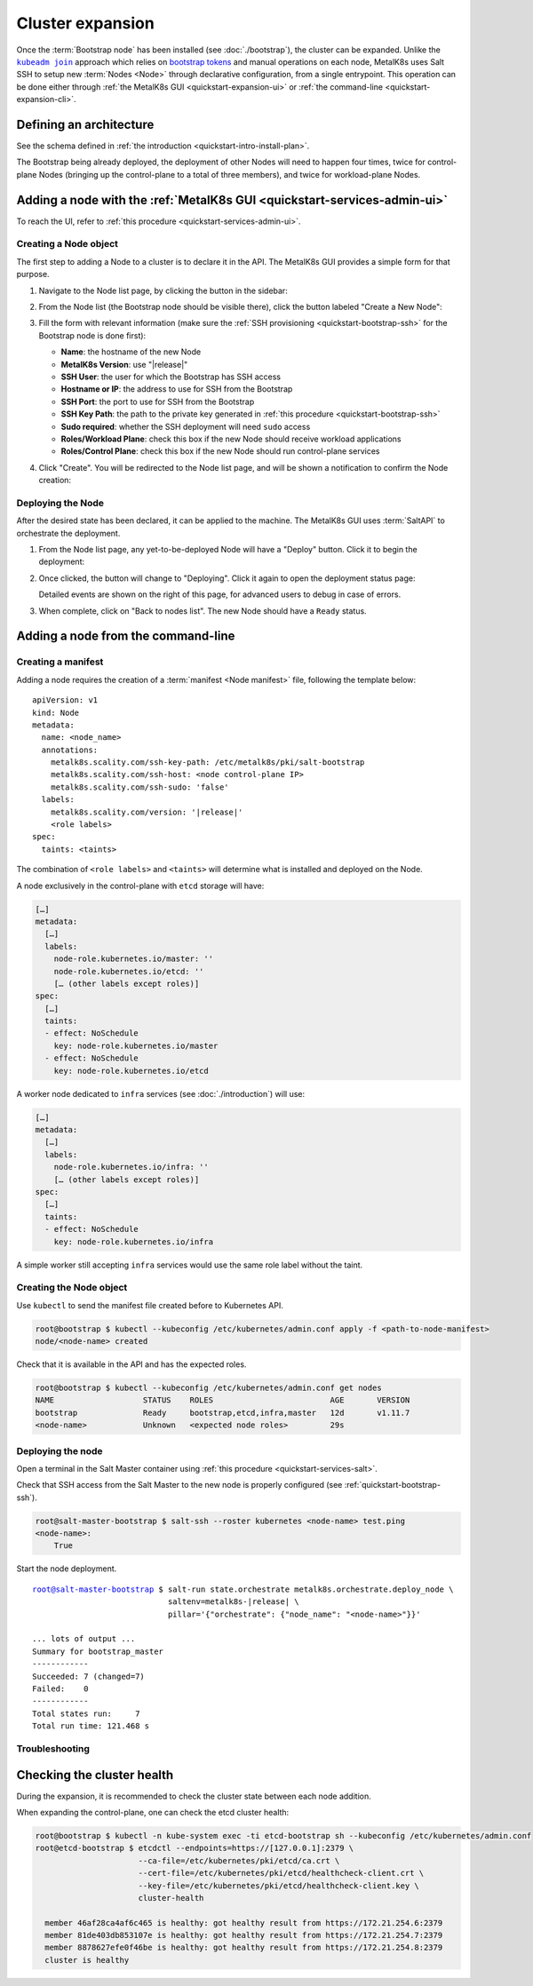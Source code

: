 Cluster expansion
=================

.. _`kubeadm join`:
      https://kubernetes.io/docs/reference/setup-tools/kubeadm/kubeadm-join/
.. _`bootstrap tokens`:
      https://kubernetes.io/docs/reference/command-line-tools-reference/kubelet-tls-bootstrapping/

.. |kubeadm join| replace:: ``kubeadm join``

Once the :term:`Bootstrap node` has been installed
(see :doc:`./bootstrap`), the cluster can be expanded.
Unlike the |kubeadm join|_ approach which relies on `bootstrap tokens`_ and
manual operations on each node, MetalK8s uses Salt SSH to setup new
:term:`Nodes <Node>` through declarative configuration,
from a single entrypoint. This operation can be done either through
:ref:`the MetalK8s GUI <quickstart-expansion-ui>` or
:ref:`the command-line <quickstart-expansion-cli>`.

Defining an architecture
------------------------
See the schema defined in
:ref:`the introduction <quickstart-intro-install-plan>`.

The Bootstrap being already deployed, the deployment of other Nodes will
need to happen four times, twice for control-plane Nodes (bringing up the
control-plane to a total of three members), and twice for workload-plane Nodes.

.. todo::

   - explain architecture: 3 control-plane + etcd, 2 workers (one being
     dedicated for infra)
   - remind roles and taints from intro
   - make sure the UI can set ``infra`` role/taint


.. _quickstart-expansion-ui:

Adding a node with the :ref:`MetalK8s GUI <quickstart-services-admin-ui>`
-------------------------------------------------------------------------
To reach the UI, refer to :ref:`this procedure <quickstart-services-admin-ui>`.

Creating a Node object
^^^^^^^^^^^^^^^^^^^^^^
The first step to adding a Node to a cluster is to declare it in the API.
The MetalK8s GUI provides a simple form for that purpose.

#. Navigate to the Node list page, by clicking the button in the sidebar:

   .. image:: img/ui/click-node-list.png

#. From the Node list (the Bootstrap node should be visible there), click the
   button labeled "Create a New Node":

   .. image:: img/ui/click-create-node.png

#. Fill the form with relevant information (make sure the
   :ref:`SSH provisioning <quickstart-bootstrap-ssh>` for the Bootstrap node is
   done first):

   - **Name**: the hostname of the new Node
   - **MetalK8s Version**: use "|release|"
   - **SSH User**: the user for which the Bootstrap has SSH access
   - **Hostname or IP**: the address to use for SSH from the Bootstrap
   - **SSH Port**: the port to use for SSH from the Bootstrap
   - **SSH Key Path**: the path to the private key generated in
     :ref:`this procedure <quickstart-bootstrap-ssh>`
   - **Sudo required**: whether the SSH deployment will need ``sudo`` access
   - **Roles/Workload Plane**: check this box if the new Node should receive
     workload applications
   - **Roles/Control Plane**: check this box if the new Node should run
     control-plane services

#. Click "Create". You will be redirected to the Node list page, and will be
   shown a notification to confirm the Node creation:

   .. image:: img/ui/notification-node-created.png


Deploying the Node
^^^^^^^^^^^^^^^^^^
After the desired state has been declared, it can be applied to the machine.
The MetalK8s GUI uses :term:`SaltAPI` to orchestrate the deployment.

#. From the Node list page, any yet-to-be-deployed Node will have a "Deploy"
   button. Click it to begin the deployment:

   .. image:: img/ui/click-node-deploy.png

#. Once clicked, the button will change to "Deploying". Click it again to open
   the deployment status page:

   .. image:: img/ui/deployment-progress.png

   Detailed events are shown on the right of this page, for advanced users to
   debug in case of errors.

   .. todo::

      - UI should parse these events further
      - Events should be documented

#. When complete, click on "Back to nodes list". The new Node should have a
   ``Ready`` status.

.. todo::

   - troubleshooting (example errors)


.. _quickstart-expansion-cli:

Adding a node from the command-line
-----------------------------------

Creating a manifest
^^^^^^^^^^^^^^^^^^^
Adding a node requires the creation of a :term:`manifest <Node manifest>` file,
following the template below:

.. parsed-literal::

   apiVersion: v1
   kind: Node
   metadata:
     name: <node_name>
     annotations:
       metalk8s.scality.com/ssh-key-path: /etc/metalk8s/pki/salt-bootstrap
       metalk8s.scality.com/ssh-host: <node control-plane IP>
       metalk8s.scality.com/ssh-sudo: 'false'
     labels:
       metalk8s.scality.com/version: '|release|'
       <role labels>
   spec:
     taints: <taints>

The combination of ``<role labels>`` and ``<taints>`` will determine what is
installed and deployed on the Node.

A node exclusively in the control-plane with ``etcd`` storage will have:

.. code-block:: yaml

   […]
   metadata:
     […]
     labels:
       node-role.kubernetes.io/master: ''
       node-role.kubernetes.io/etcd: ''
       [… (other labels except roles)]
   spec:
     […]
     taints:
     - effect: NoSchedule
       key: node-role.kubernetes.io/master
     - effect: NoSchedule
       key: node-role.kubernetes.io/etcd

A worker node dedicated to ``infra`` services (see :doc:`./introduction`) will
use:

.. code-block:: yaml

   […]
   metadata:
     […]
     labels:
       node-role.kubernetes.io/infra: ''
       [… (other labels except roles)]
   spec:
     […]
     taints:
     - effect: NoSchedule
       key: node-role.kubernetes.io/infra

A simple worker still accepting ``infra`` services would use the same role
label without the taint.

Creating the Node object
^^^^^^^^^^^^^^^^^^^^^^^^
Use ``kubectl`` to send the manifest file created before to Kubernetes API.

.. code-block:: shell

   root@bootstrap $ kubectl --kubeconfig /etc/kubernetes/admin.conf apply -f <path-to-node-manifest>
   node/<node-name> created

Check that it is available in the API and has the expected roles.

.. code-block:: shell

   root@bootstrap $ kubectl --kubeconfig /etc/kubernetes/admin.conf get nodes
   NAME                   STATUS    ROLES                         AGE       VERSION
   bootstrap              Ready     bootstrap,etcd,infra,master   12d       v1.11.7
   <node-name>            Unknown   <expected node roles>         29s

Deploying the node
^^^^^^^^^^^^^^^^^^
Open a terminal in the Salt Master container using
:ref:`this procedure <quickstart-services-salt>`.

Check that SSH access from the Salt Master to the new node is properly
configured (see :ref:`quickstart-bootstrap-ssh`).

.. code-block:: shell

   root@salt-master-bootstrap $ salt-ssh --roster kubernetes <node-name> test.ping
   <node-name>:
       True

Start the node deployment.

.. parsed-literal::

   root@salt-master-bootstrap $ salt-run state.orchestrate metalk8s.orchestrate.deploy_node \\
                                saltenv=metalk8s-|release| \\
                                pillar='{"orchestrate": {"node_name": "<node-name>"}}'

   ... lots of output ...
   Summary for bootstrap_master
   ------------
   Succeeded: 7 (changed=7)
   Failed:    0
   ------------
   Total states run:     7
   Total run time: 121.468 s

Troubleshooting
^^^^^^^^^^^^^^^

.. todo::

   - explain orchestrate output and how to find errors
   - point to log files


Checking the cluster health
---------------------------

During the expansion, it is recommended to check the cluster state between each
node addition.

When expanding the control-plane, one can check the etcd cluster health:

.. code-block:: shell

   root@bootstrap $ kubectl -n kube-system exec -ti etcd-bootstrap sh --kubeconfig /etc/kubernetes/admin.conf
   root@etcd-bootstrap $ etcdctl --endpoints=https://[127.0.0.1]:2379 \
                         --ca-file=/etc/kubernetes/pki/etcd/ca.crt \
                         --cert-file=/etc/kubernetes/pki/etcd/healthcheck-client.crt \
                         --key-file=/etc/kubernetes/pki/etcd/healthcheck-client.key \
                         cluster-health

     member 46af28ca4af6c465 is healthy: got healthy result from https://172.21.254.6:2379
     member 81de403db853107e is healthy: got healthy result from https://172.21.254.7:2379
     member 8878627efe0f46be is healthy: got healthy result from https://172.21.254.8:2379
     cluster is healthy

.. todo::

   - add sanity checks for Pods lists (also in the relevant sections in
     services)
